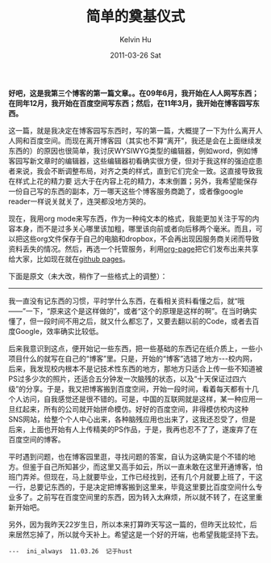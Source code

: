 #+TITLE:       简单的奠基仪式
#+AUTHOR:      Kelvin Hu
#+EMAIL:       ini.kelvin@gmail.com
#+DATE:        2011-03-26 Sat
#+URI:         /blog/%y/%m/%d/groundbreaking-ceremony-on-cnblogs/
#+KEYWORDS:    blog host selection
#+TAGS:        :Misc:
#+LANGUAGE:    en
#+OPTIONS:     H:3 num:nil toc:nil \n:nil ::t |:t ^:nil -:nil f:t *:t <:t
#+DESCRIPTION: simple groundbreaking ceremony on cnblogs.com


*好吧，这是我第三个博客的第一篇文章。。在09年6月，我开始在人人网写东西；在同年12月，我开始在百度空间写东西；然后，在11年3月，我开始在博客园写东西。*

这一篇，就是我决定在博客园写东西时，写的第一篇，大概提了一下为什么离开人人网和百度空间。而现在离开博客园（其实也不算“离开”，我还是会在上面继续发东西的）的原因也很简单，我讨厌WYSIWYG类型的编辑器，例如word，例如博客园写新文章时的编辑器，这些编辑器初看确实很方便，但对于我这样的强迫症患者来说，我会不断调整布局，对齐之类的样式，直到它们完全一致。这直接导致我在样式上花的精力要 远大于在内容上花的精力，本末倒置；另外，我希望能保存一份自己写的东西的副本，万一哪天这些个博客服务商跪了，或者像google reader一样说关就关了，连哭都没地方哭的。

现在，我用org mode来写东西，作为一种纯文本的格式，我能更加关注于写的内容本身，而不是过多关心哪里该加粗，哪里该向前或者向后移两个毫米。而且，可以把这些org文件保存于自己的电脑和dropbox，不会再出现因服务商关闭而导致资料丢失的情况。然后，再选一个托管服务，利用[[https://github.com/kelvinh/org-page][org-page]]把它们发布出来共享给大家，比如现在就在[[http://pages.github.com][github pages]]。

下面是原文（未大改，稍作了一些格式上的调整）：

--------------------------------------------------------------------------------

我一直没有记东西的习惯，平时学什么东西，在看相关资料看懂之后，就“哦——”一下，“原来这个是这样做的”，或者“这个的原理是这样的啊”。在当时确实懂了，但一段时间不用之后，就又什么都忘了，又要去翻以前的Code，或者去百度Google，效率确实比较低。

后来我意识到这点，便开始记一些东西，把一些基础的东西记在纸介质上，一些小项目什么的就写在自己的“博客”里。只是，开始的“博客”选错了地方---校内网，后来，我发现校内根本不是记技术性东西的地方，那地方只适合上传一些不知道被PS过多少次的照片，还适合五分钟发一次脑残的状态，以及“十天保证过四六级”的分享。于是，我又把博客搬到百度空间，开始一段时间，看着每天都有十几个人访问，自我感觉还是很不错的。可是，中国的互联网就是这样，某一种应用一旦红起来，所有的公司就开始拼命模仿。好好的百度空间，非得模仿校内这种SNS网站，给整个个人中心出来，各种脑残应用也出来了，这我还忍受了，但是后来，上面也开始有人上传精美的PS作品，于是，我再也忍不了了，遂废弃了在百度空间的博客。

平时遇到问题，也在博客园里逛，寻找问题的答案，自认为这确实是个不错的地方。但鉴于自己所知甚少，而这里又高手如云，所以一直未敢在这里开通博客，怕班门弄斧。但现在，马上就要毕业，工作已经找到，还有几个月就要上班了，干这一行，总要记东西的，于是决定把博客搬到这里来，毕竟这里要比百度空间什么专业多了。之前写在百度空间里的东西，因为转入太麻烦，所以就不转了，在这里重新开始吧。

另外，因为我昨天22岁生日，所以本来打算昨天写这一篇的，但昨天比较忙，后来居然忘掉了，所以就今天补上。希望这是一个好的开端，也希望我能坚持下去。

: ---  ini_always  11.03.26  记于hust
